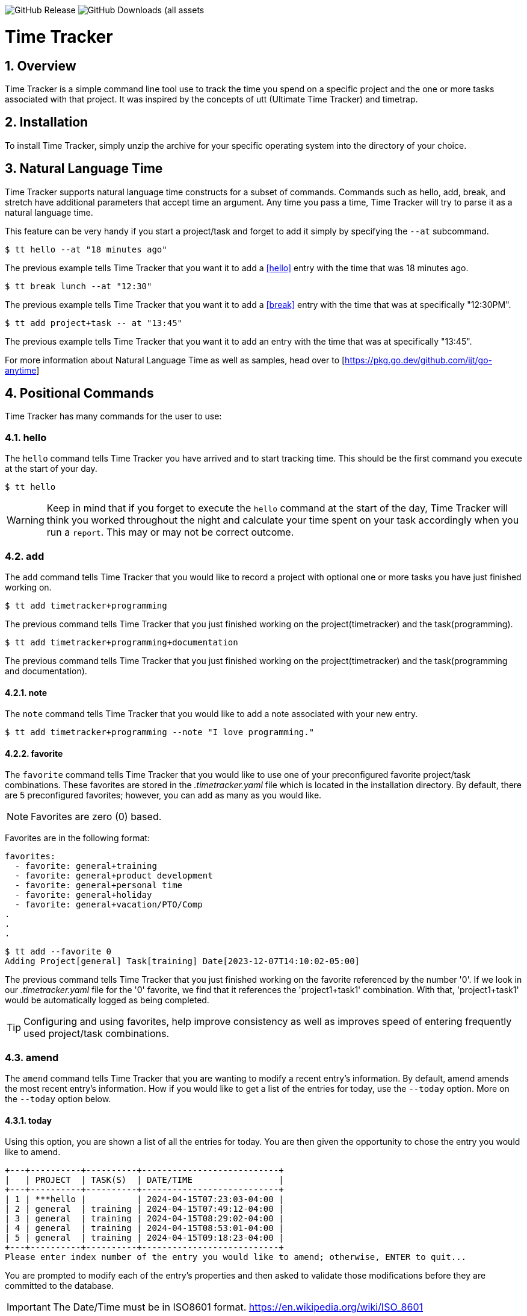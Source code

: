 image:https://img.shields.io/github/v/release/jlanzarotta/timetracker[GitHub Release]
image:https://img.shields.io/github/downloads/jlanzarotta/timetracker/total[GitHub Downloads (all assets, all releases)]

= Time Tracker
:toc: left
:toclevels: 6
:icons: font
:sectnums:
:numbered:
:table-stripes: even

== Overview

Time Tracker is a simple command line tool use to track the time you spend on a
specific project and the one or more tasks associated with that project.  It was
inspired by the concepts of utt (Ultimate Time Tracker) and timetrap.

== Installation

To install Time Tracker, simply unzip the archive for your specific operating system into the directory of your choice.

== Natural Language Time

Time Tracker supports natural language time constructs for a subset of
commands.  Commands such as hello, add, break, and stretch have additional parameters
that accept time an argument.  Any time you pass a time, Time Tracker will try
to parse it as a natural language time.

This feature can be very handy if you start a project/task and forget to add it simply by specifying the `--at` subcommand.

[source, shell]
----
$ tt hello --at "18 minutes ago"
----

The previous example tells Time Tracker that you want it to add a <<hello>> entry
with the time that was 18 minutes ago.

[source, shell]
----
$ tt break lunch --at "12:30"
----

The previous example tells Time Tracker that you want it to add a <<break>> entry
with the time that was at specifically "12:30PM".

[source, shell]
----
$ tt add project+task -- at "13:45"
----

The previous example tells Time Tracker that you want it to add an entry
with the time that was at specifically "13:45".

For more information about Natural Language Time as well as samples, head over
to [https://pkg.go.dev/github.com/ijt/go-anytime]

== Positional Commands

Time Tracker has many commands for the user to use:

=== hello

The `hello` command tells Time Tracker you have arrived and to start tracking
time.  This should be the first command you execute at the start of your day.

[source, shell]
----
$ tt hello
----

WARNING: Keep in mind that if you forget to execute the `hello` command at the start of the day, Time Tracker will think you worked throughout the night and calculate your time spent on your task accordingly when you run a `report`.  This may or may not be correct outcome.

=== add

The `add` command tells Time Tracker that you would like to record a project with optional one or more tasks you have just finished working on.

[source, shell]
----
$ tt add timetracker+programming
----

The previous command tells Time Tracker that you just finished working on the project(timetracker) and the task(programming).

[source, shell]
----
$ tt add timetracker+programming+documentation
----

The previous command tells Time Tracker that you just finished working on the project(timetracker) and the task(programming and documentation).

==== note

The `note` command tells Time Tracker that you would like to add a note associated with your new entry.

[source, shell]
----
$ tt add timetracker+programming --note "I love programming."
----

==== favorite

The `favorite` command tells Time Tracker that you would like to use one of your preconfigured favorite project/task combinations.  These favorites are stored in the _.timetracker.yaml_ file which is located in the installation directory.  By default, there are 5 preconfigured favorites; however, you can add as many as you would like.

NOTE: Favorites are zero (0) based.

Favorites are in the following format:

[source,properties]
----
favorites:
  - favorite: general+training
  - favorite: general+product development
  - favorite: general+personal time
  - favorite: general+holiday
  - favorite: general+vacation/PTO/Comp
.
.
.
----

[source, shell]
----
$ tt add --favorite 0
Adding Project[general] Task[training] Date[2023-12-07T14:10:02-05:00]
----

The previous command tells Time Tracker that you just finished working on the favorite referenced by the number '0'.  If we look in our _.timetracker.yaml_ file for the '0' favorite, we find that it references the 'project1+task1' combination.  With that, 'project1+task1' would be automatically logged as being completed.

TIP: Configuring and using favorites, help improve consistency as well as improves speed of entering frequently used project/task combinations.

=== amend

The `amend` command tells Time Tracker that you are wanting to modify a recent entry's information.  By default, amend amends the most recent entry's information.  How if you would like to get a list of the entries for today, use the `--today` option.  More on the `--today` option below.

==== today

Using this option, you are shown a list of all the entries for today.  You are then given the opportunity to chose the entry you would like to amend.

[source, shell]
----
+---+----------+----------+---------------------------+
|   | PROJECT  | TASK(S)  | DATE/TIME                 |
+---+----------+----------+---------------------------+
| 1 | ***hello |          | 2024-04-15T07:23:03-04:00 |
| 2 | general  | training | 2024-04-15T07:49:12-04:00 |
| 3 | general  | training | 2024-04-15T08:29:02-04:00 |
| 4 | general  | training | 2024-04-15T08:53:01-04:00 |
| 5 | general  | training | 2024-04-15T09:18:23-04:00 |
+---+----------+----------+---------------------------+
Please enter index number of the entry you would like to amend; otherwise, ENTER to quit...
----

You are prompted to modify each of the entry's properties and then asked to validate those modifications before they are committed to the database.

IMPORTANT: The Date/Time must be in ISO8601 format. https://en.wikipedia.org/wiki/ISO_8601

[source, shell]
----
$ tt amend
Amending...

Project[proj-001]
   Task[meeting]
   Note[CRP with customer.]
   Date[2024-04-10T10:32:24-04:00]

Enter Project (empty for no change) [proj-001] : proj-002
Enter Task (empty for no change) [meeting] :
Enter Note (empty for no change) [CRP with customer.] :
Enter Date Time (empty for no change) [2024-04-10T10:32:24-04:00] : 2024-04-10T10:302:00-00:00

          | OLD                       | NEW
----------+---------------------------+---------------------------
 Project  | proj-001                  | proj-002
 Task     | meeting                   | meeting
 Note     | CRP with customer.        | CRP with customer.
 Datetime | 2024-04-10T10:32:24-04:00 | 2024-04-10T10:30:00-00:00

Commit these changes? (Y/N (yes/no))
----

=== break

The `break` command tells Time Tracker that you are going went on a break.  The time associated with breaks are not added to your daily work time.  They are consider under the break classification when doing a `report'.

[source, shell]
----
$ tt break lunch
----

The previous command tells Time Tracker that you just finished your lunch break.

==== note

The `note` command tells Time Tracker that you would like to add a note associated with your new break.

[source, shell]
----
$ tt break --note "Went to the doctor."
----

=== edit

The `edit` command tells Time Tracker you would like to edit the data file with the default system editor.

=== purge

Over time as you enter new entries into the database, the database will naturally grow.  To clear out old entries, use the `purge` command.

==== all

The `all` command tells Time Tracker that you would like to purge ALL entries from the database.  This includes the current years.

WARNING: Use this extreme caution as ALL entries will be purged.  You are given ample warning before your entries are actually purged.  YOU HAVE BEEN WARNED.

[source, shell]
----
$tt purge --all
Are you sure you want to purge ALL the entries from your database? (Y/N (yes/no)) yes
WARNING: Are you REALLY sure you want to purge ALL the entries from your database? (Y/N (yes/no)) yes
LAST WARNING: Are you REALLY REALLY sure you want to purge ALL the entries from your database? (Y/N (yes/no)) yes
All entries purged.
----

==== prior-years

The `prior-years` command tells Time Tracker that you would like to purge all entries prior to the current year.  So in other words, if you were tracking the past 5 years worth of entries in your database, and you issued the `prior-years` command, the past 4 years worth of entries would be purged from the database, leaving just the current year. 

NOTE: You are given ample warning before your entries are actually purged...

[source, shell]
----
$tt purge --prior-years
Are you sure you want to purge all entries prior to 2024 from the database? (Y/N (yes/no)) yes
WARNING: Are you REALLY sure you want to purge all entries prior to 2024 from the database? (Y/N (yes/no)) yes
LAST WARNING: Are you REALLY REALLY sure you want to purge all entries prior to 2024 from the database? (Y/N (yes/no)) yes
All entries prior to 2024 have been purged.
----

=== show

The `show` command tells Time Tracker you would like to show various information.

==== favorites

The `favorites` command tells Time Tracker that you would like to show all your currently configured favorites that are stored in the _.timetracker.yaml_ file which is located in the installation directory.

[source, shell]
----
$ tt show --favorites
Favorite 0: [general+training]
Favorite 1: [general+product development]
Favorite 2: [general+personal time]
Favorite 3: [general+holiday]
Favorite 4: [general+vacation/PTO/Comp]
----

==== statistics

The `statistics` command tells Time Tracker that you would like to show some statistics related to the entries you have entered into the database.

[source, shell]
----
$ tt show --statistics

 STATISTIC     | VALUE
---------------+----------------------------------------------------------
 First Entry   | Project[***hello] Task[] Date[2023-11-27T07:17:36-05:00] <1>
 Last Entry    | Project[***hello] Task[] Date[2024-04-25T07:15:58-04:00] <2>
 Total Records | 21 weeks 2 days 22 hours 58 minutes 22 seconds <3>
----

<1> The first entry in the database.
<2> The last entry in the database.
<3> The total duration that is currently in the database.

=== report

The `report` command tells Time Tracker you would like to run a report on your activities.  By default, you get the current days activities.

A couple of things you will notice when you run a report is, first, the header.

[source, shell]
----
------------ 2024-04-04 00:00:00(14) to 2024-04-04 23:59:59(14) -----------
----

The report header tell you that start and end date/time of the report as well as the week number in parentheses.

Secondly, you will see the _Total Time_.  The _Total Time_ can be in two formats, which is controlled by the `split_work_from_break_time` configuration option.

If `split_work_from_break_time` is set to `false`, you will get a combined _Total Time_...

[source, shell]
----
Total Time: 3 hours 45 minutes 0 second
----

If `split_work_from_break_time` is set to `false`, you will get a split _Total Time_...

[source, shell]
----
Total Working Time: 3 hours 30 minutes 0 second
Total Break Time: 15 minutes
----

==== Options

The `report` command had several handy options what allow you to customize what needs to be reported.

===== date

By specifying a date, this tells Time Tracker you would like to have a report for that specific date only.  The date MUST be in the following format `YYYY-mm-dd`.

[source, shell]
----
$ tt report 2019-04-05
----

===== --current-week

By specifying the option `--current-week`, this tells Time Tracker you would like a report for the current week's activities.

[source, shell]
----
$ tt report --current-week
----

===== --previous-week

By specifying the option `--previous-week`, this tells Time Tracker you would like a report for the previous week's activities.

[source, shell]
----
$ tt report --previous-week
----

===== --last-entry

By specifying the option `--last-entry`, this tells Time Tracker you would like a report for just the last entry's activity.

[source, shell]
----
$ tt report --last-entry
----

===== --from

By specifying the option `--from` _date_, this tells Time Tracker you would the report to start from this specific date.

[source, shell]
----
$ tt report --from 2019-03-02
----

===== --to

By specifying the option `--to` _date_, this tells Time Tracker you would the report to end at this specific date.

[source, shell]
----
$ tt report --to 2019-03-02
----

===== --no-rounding

By specifying the option `--no-rounding`, this tells Time Tracker you would
the all the duration to be their original, unrounded values.  This option is good it you have durations that are
less than the value you have configured for rounding.

[source, shell]
----
$ tt report --from 2019-04-01 --to 2019-04-13 --no-rounding
$ tt report --previous-week --no-rounding
----

=== stretch

Stretches the last entry to the current or specified date/time.

In the below example, the latest entry to 05-Dec-2023...  Time Tracker will as you if you want to perform the stretch or not.  If you enter (y or Yes), the latest entry is stretched.  If you enter (n/No), the latest entry is not stretched.

[source, shell]
----
$ tt stretch 
Would you like to stretch Project[***hello] to Tuesday, 05-Dec-2023 13:48:32 EST? (Y/N (yes/no)) yes
Last entry was stretched.             
----

== Configuration File

When Time Tracker starts up, it checks to make sure there is a default configuration file in the default directory.  If the files does not exist, it is automatically crated.

For Microsoft Windows(R), the default directory is `%USERPROFILE%`, while under Unix (FreeBSD(R), Linux, macOS(R), etc.) the directory is `$HOME`.

=== Default Configuration

The default Microsoft Windows(R) Time Tracker configuration is as follows.  These configuration options can be modified by the user after installation.

[source, yaml]
----
database_file: %USERPROFILE%\.timetracker.db <1>
debug: false <2>
require_note: false <3>
round_to_minutes: 15 <4>
week_start: Sunday <5>
show_by_day_totals: true <6>
split_work_from_break_time: false <7>
favorites: <8>
  - favorite: general+training
  - favorite: general+product development
  - favorite: general+personal time
  - favorite: general+holiday
  - favorite: general+vacation/PTO/Comp
----

<1> The database file used by Time Tracker.  Default is `.timetracker.db`.
<2> If debug type information should be printed to the screen or not.  Default is `false`.
<3> If a note is required when entering a new entry into Time Tracker.  Default is `false`.
<4> The number of minutes to round up or down to when running reports.  This makes is easy to report on a consistent time "buckets".
<5> The day used to indicate the start of the week.  Some company's week start on Saturday, some on Sunday.  This allows to to change that start day to fit your needs.  The default is `Sunday`.
<6> Should a daily total be shown for each day when rendering the "by day" report.  Default is `true`.
<7> Indicates if work and break time should be split into seperate values during reports or not.  The default is `false`.
<8> The list of favorites.

== Copyright and License

BSD 3-Clause License

Copyright (c) 2018-{localyear}, Jeff Lanzarotta
All rights reserved.

Redistribution and use in source and binary forms, with or without
modification, are permitted provided that the following conditions are met:

1. Redistributions of source code must retain the above copyright notice, this list of conditions and the following disclaimer.

2. Redistributions in binary form must reproduce the above copyright notice,this list of conditions, and the following disclaimer in the documentation and/or other materials provided with the distribution.

3. Neither the name of the copyright holder nor the names of its contributors may be used to endorse or promote products derived from this software without specific prior written permission.

THIS SOFTWARE IS PROVIDED BY THE COPYRIGHT HOLDERS AND CONTRIBUTORS "AS IS"AND ANY EXPRESS OR IMPLIED WARRANTIES, INCLUDING, BUT NOT LIMITED TO, THE IMPLIED WARRANTIES OF MERCHANTABILITY AND FITNESS FOR A PARTICULAR PURPOSE ARE DISCLAIMED. IN NO EVENT SHALL THE COPYRIGHT HOLDER OR CONTRIBUTORS BE LIABLE FOR ANY DIRECT, INDIRECT, INCIDENTAL, SPECIAL, EXEMPLARY, OR CONSEQUENTIAL DAMAGES (INCLUDING, BUT NOT LIMITED TO, PROCUREMENT OF SUBSTITUTE GOODS OR SERVICES; LOSS OF USE, DATA, OR PROFITS; OR BUSINESS INTERRUPTION) HOWEVER CAUSED AND ON ANY THEORY OF LIABILITY, WHETHER IN CONTRACT, STRICT LIABILITY, OR TORT (INCLUDING NEGLIGENCE OR OTHERWISE) ARISING IN ANY WAY OUT OF THE USE
OF THIS SOFTWARE, EVEN IF ADVISED OF THE POSSIBILITY OF SUCH DAMAGE.

